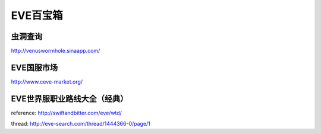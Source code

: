 EVE百宝箱
=========

虫洞查询
--------
http://venuswormhole.sinaapp.com/

EVE国服市场
-----------
http://www.ceve-market.org/

EVE世界服职业路线大全（经典）
-----------------------------

.. image:: images/eve_professional_lives.jpg

reference: http://swiftandbitter.com/eve/wtd/

thread: http://eve-search.com/thread/1444366-0/page/1
